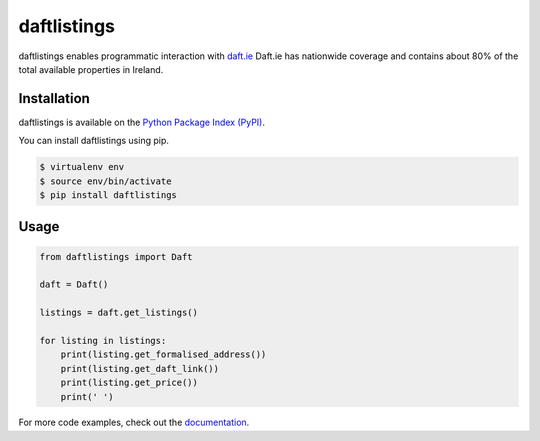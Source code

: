 daftlistings
============

daftlistings enables programmatic interaction with `daft.ie`_ Daft.ie has nationwide coverage and contains about 80% of the total available properties in Ireland.

Installation
------------

daftlistings is available on the `Python Package Index (PyPI)`_.

You can install daftlistings using pip.

.. code-block:: shell

    $ virtualenv env
    $ source env/bin/activate
    $ pip install daftlistings

Usage
-----

.. code-block:: python

    from daftlistings import Daft

    daft = Daft()

    listings = daft.get_listings()

    for listing in listings:
        print(listing.get_formalised_address())
        print(listing.get_daft_link())
        print(listing.get_price())
        print(' ')

For more code examples, check out the `documentation`_.

.. _daft.ie: https://daft.ie
.. _Python Package Index (PyPI): https://pypi.python.org/pypi/daftlistings
.. _documentation: https://anthonybloomer.github.io/daftlistings/
.. _mkdocs: http://www.mkdocs.org/
.. _mkdocs material theme: https://squidfunk.github.io/mkdocs-material/
